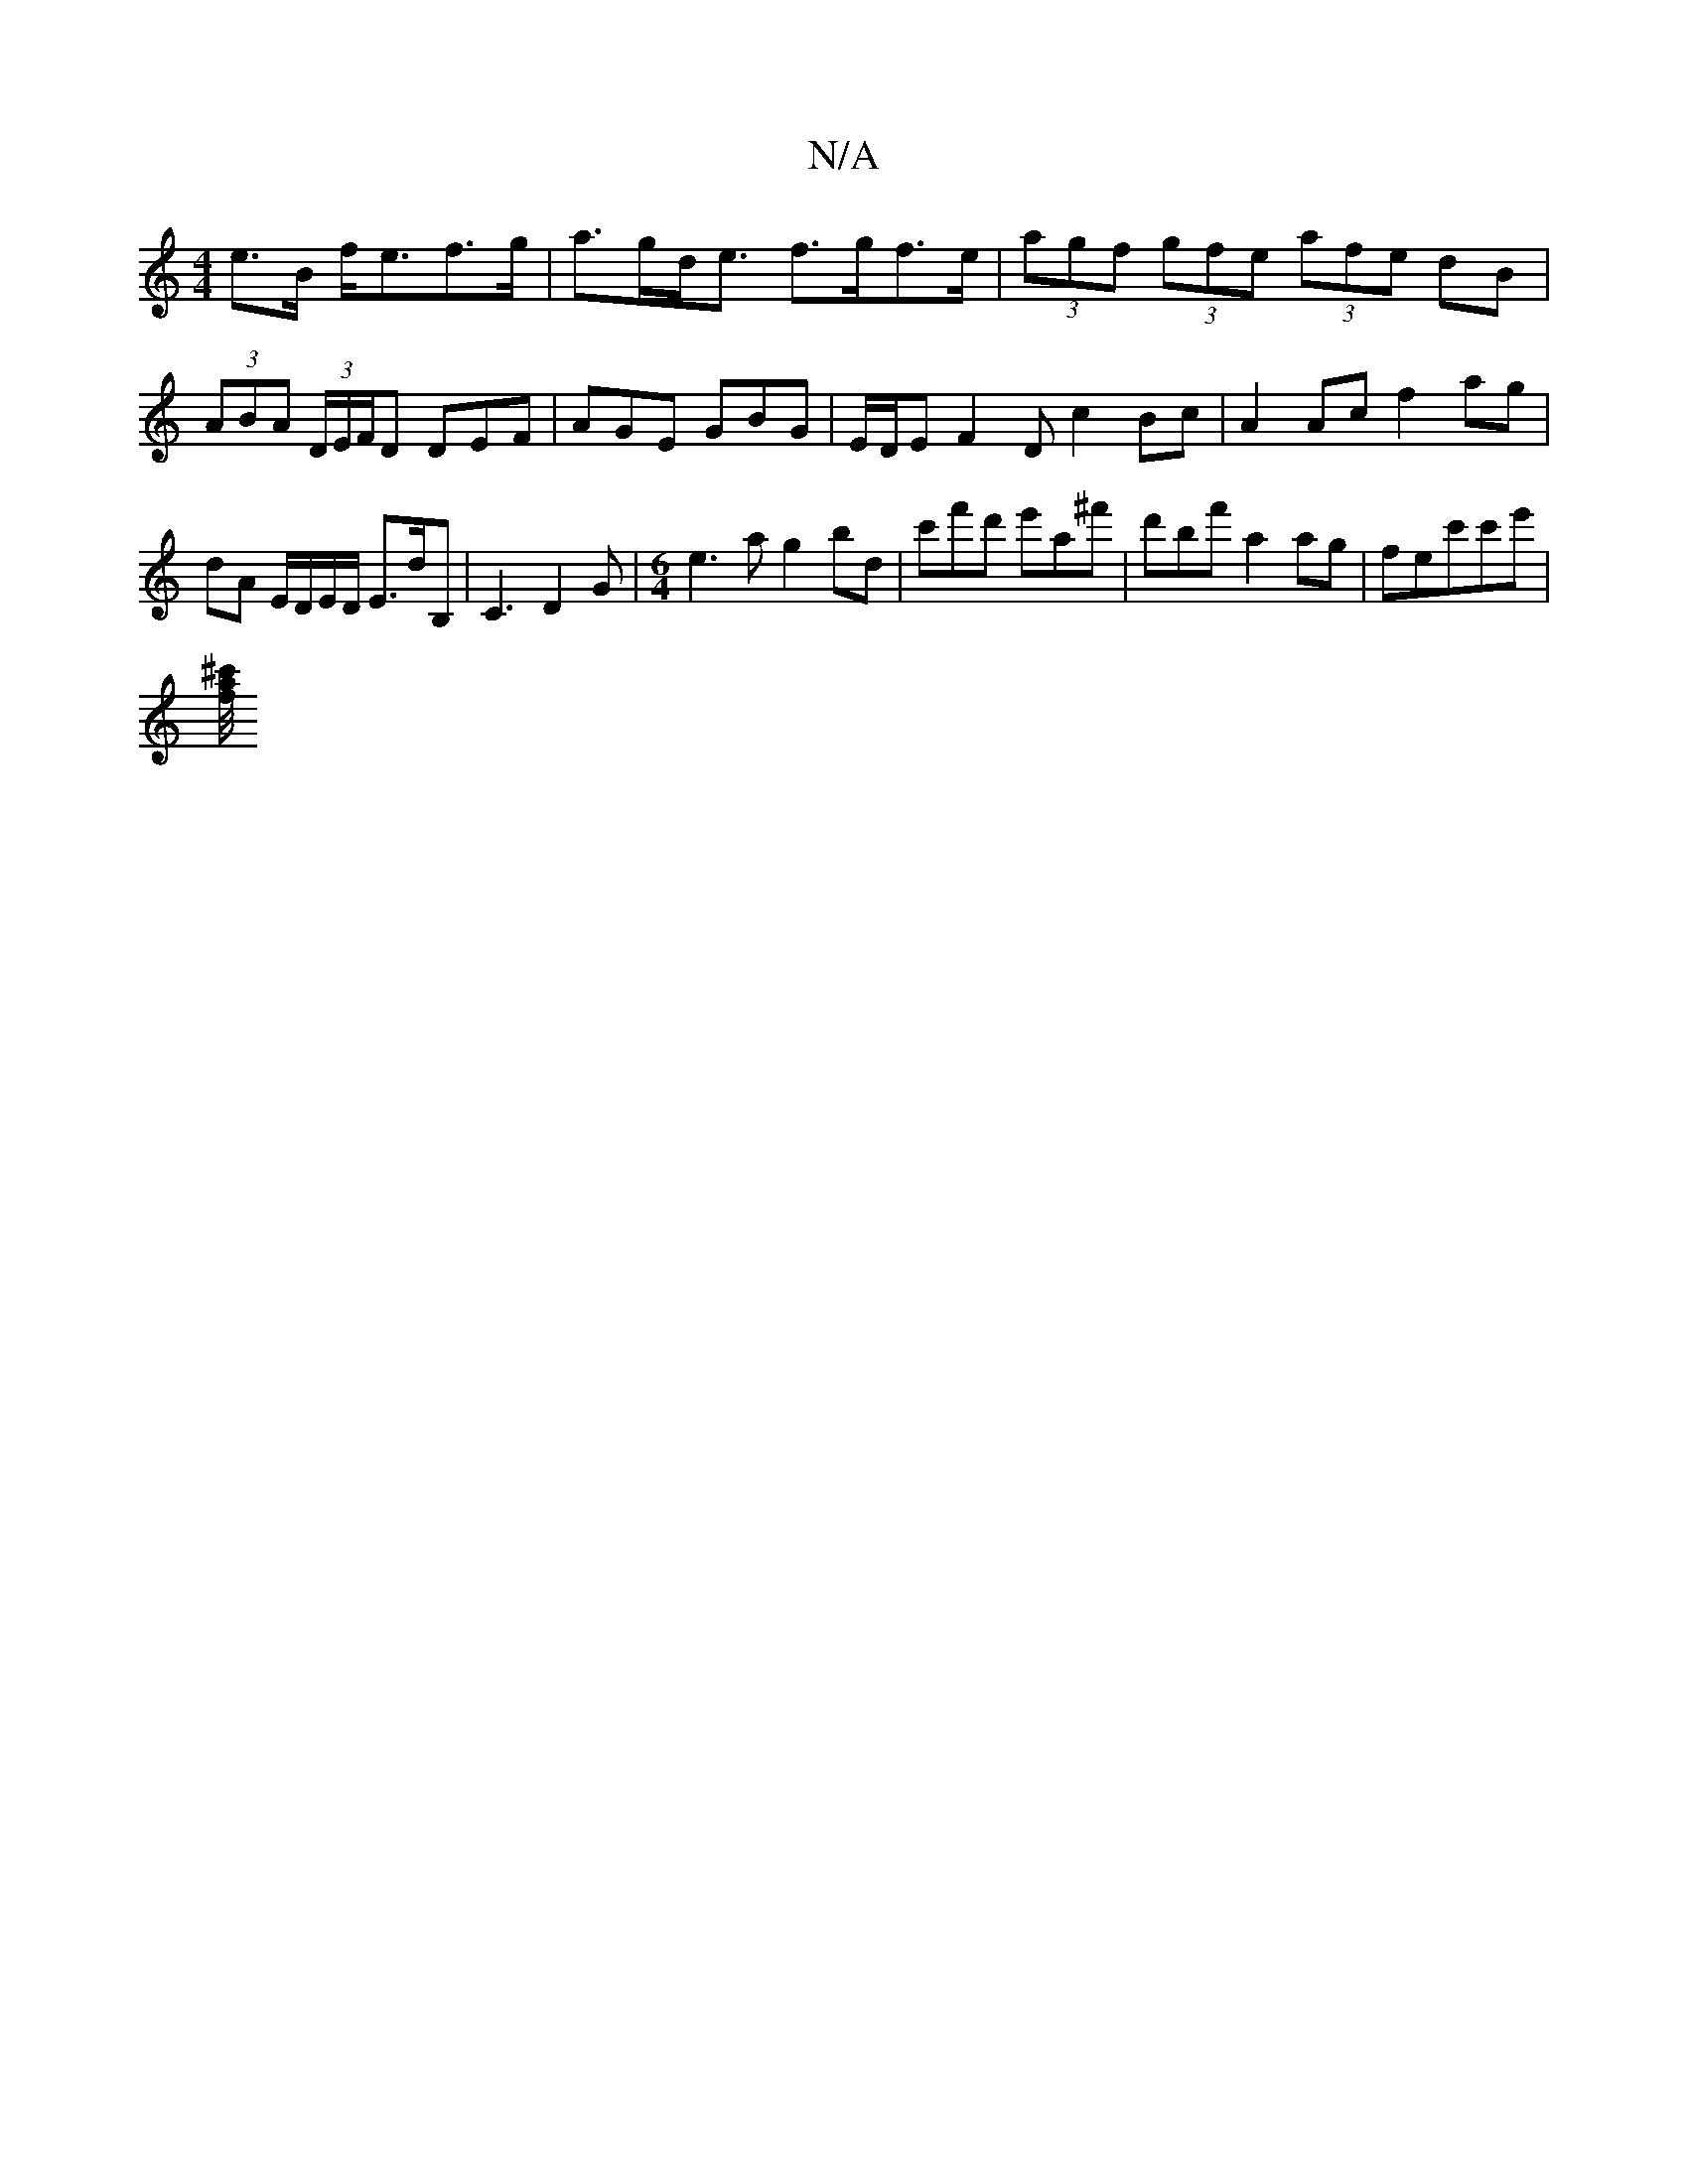 X:1
T:N/A
M:4/4
R:N/A
K:Cmajor
 e>B f<ef>g|a>gd<e f>gf>e|(3agf (3gfe (3afe dB|(3ABA (3D/E/F/D DEF | AGE GBG | E/2D/E F2 D c2 Bc | A2 Ac f2 ag | dA E/D/E/D/ E>dB,|C3 D2G|[M:6/4]e3ag2bd|c'f'd' e'a^f' | d'bf' a2ag|fec'c'e'|
[^c'/4f/2a